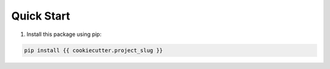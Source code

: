 Quick Start
***********

1. Install this package using pip:

.. code-block:: bash

    pip install {{ cookiecutter.project_slug }}
